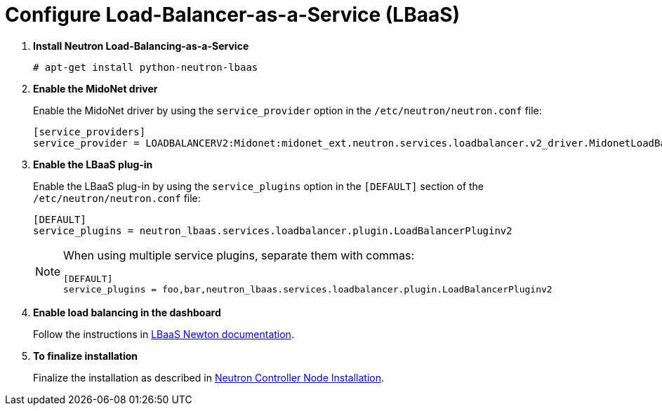 [[configure_lbaas]]
= Configure Load-Balancer-as-a-Service (LBaaS)

. *Install Neutron Load-Balancing-as-a-Service*
+
====
[source]
----
# apt-get install python-neutron-lbaas
----
====

. *Enable the MidoNet driver*
+
====
Enable the MidoNet driver by using the `service_provider` option in the
`/etc/neutron/neutron.conf` file:

[source]
----
[service_providers]
service_provider = LOADBALANCERV2:Midonet:midonet_ext.neutron.services.loadbalancer.v2_driver.MidonetLoadBalancerDriver:default
----
====

. *Enable the LBaaS plug-in*
+
====
Enable the LBaaS plug-in by using the `service_plugins` option in the
`[DEFAULT]` section of the `/etc/neutron/neutron.conf` file:

[source]
----
[DEFAULT]
service_plugins = neutron_lbaas.services.loadbalancer.plugin.LoadBalancerPluginv2
----

[NOTE]
=====
When using multiple service plugins, separate them with commas:

[source]
----
[DEFAULT]
service_plugins = foo,bar,neutron_lbaas.services.loadbalancer.plugin.LoadBalancerPluginv2
----
=====
====

. *Enable load balancing in the dashboard*
+
====
Follow the instructions in
http://docs.openstack.org/newton/networking-guide/config-lbaas.html[LBaaS Newton documentation].
====

. *To finalize installation*
+
====
Finalize the installation as described in
xref:neutron_controller_node_installation_finalize[Neutron Controller Node Installation].
====
